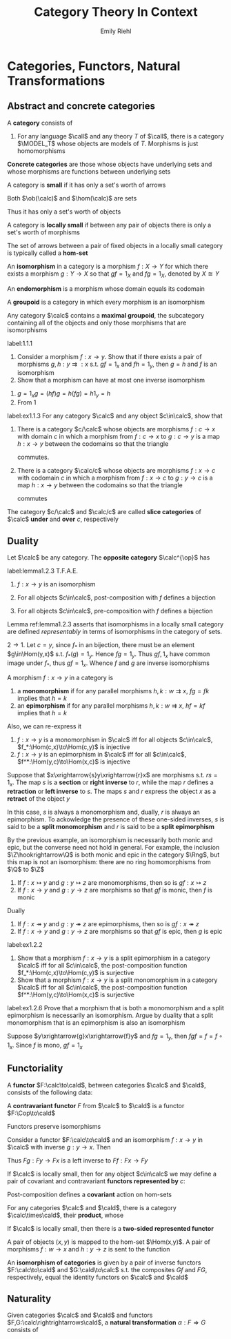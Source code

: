 #+TITLE: Category Theory In Context

#+AUTHOR: Emily Riehl
#+EXPORT_FILE_NAME: ../latex/CategoryTheoryInContext/CategoryTheoryInContext.tex
#+LATEX_HEADER: \graphicspath{{../../books/}}
#+LATEX_HEADER: \input{preamble.tex}
#+LATEX_HEADER: \def \MODEL {\textbf{MODEL}}
#+LATEX_HEADER: \def \Cop {\calc^{\op}}
#+LATEX_HEADER: \def \fop {f^{\op}}
#+LATEX_HEADER: \def \gop {g^{\op}}
#+LATEX_HEADER: \makeindex

* Categories, Functors, Natural Transformations
** Abstract and concrete categories
    #+ATTR_LATEX: :options []
    #+BEGIN_definition
    A *category* consists of
    * a collection of *objects* \(X,Y,Z,\dots\)
    * a collection of *morphisms* \(f,g,h,\dots\)


    so that
    * Each morphism has specified *domain* and *codomain* objects; the notation \(f:X\to Y\)
      signifies that \(f\) is a morphism with domain \(X\) and codomain \(Y\)
    * Each object has a designated *identity morphism* \(1_X:X\to X\)
    * For any pair of morphisms \(f,g\) with the codomain of \(f\) equal to the domain of \(g\),
      there exists a specified *composite morphism* \(gf\) whose domain is equal to the domain
      of \(f\) and whose codomain is equal to the codomain of \(g\), i.e., :
      \begin{equation*}
      f:X\to Y,\quad g:Y\to Z\hspace{0.7cm}\leadsto\hspace{0.7cm}gf:X\to Z
      \end{equation*}


    This data is subject to the following two axioms
    * For any \(f:X\to Y\), the composites \(1_Yf\) and \(f1_X\) are both equal to \(f\)
    * For any composable triple of morphisms \(f,g,h\), the composites \(h(gf)\) and \((hg)f\) are
      equal and hence denoted by \(hgf\).
      \begin{equation*}
      f:X\to Y,\quad g:Y\to Z,\quad h:Z\to W\hspace{0.7cm}\leadsto\hspace{0.7cm}hgf:X\to W
      \end{equation*}
    #+END_definition

    #+ATTR_LATEX: :options []
    #+BEGIN_examplle
    1. For any language \(\call\) and any theory \(T\) of \(\call\), there is a category \(\MODEL_T\) whose
       objects are models of \(T\). Morphisms is just homomorphisms
    #+END_examplle

    *Concrete categories* are those whose objects have underlying sets and whose morphisms are
    functions between underlying sets

    #+ATTR_LATEX: :options []
    #+BEGIN_definition
    A category is *small* if it has only a set's worth of arrows

    Both \(\ob(\calc)\) and \(\hom(\calc)\) are sets
    #+END_definition

    Thus it has only a set's worth of objects

    #+ATTR_LATEX: :options []
    #+BEGIN_definition
    A category is *locally small* if between any pair of objects there is only a set's worth of morphisms
    #+END_definition

    The set of arrows between a pair of fixed objects in a locally small category is typically
    called a *hom-set*


    #+ATTR_LATEX: :options []
    #+BEGIN_definition
    An *isomorphism* in a category is a morphism \(f:X\to Y\) for which there exists a
    morphism \(g:Y\to X\) so that \(gf=1_X\) and \(fg=1_X\), denoted by \(X\cong Y\)
    #+END_definition

    An *endomorphism* is a morphism whose domain equals its codomain

    #+ATTR_LATEX: :options []
    #+BEGIN_definition
    A *groupoid* is a category in which every morphism is an isomorphism
    #+END_definition

    #+ATTR_LATEX: :options []
    #+BEGIN_lemma
    Any category \(\calc\) contains a *maximal groupoid*, the subcategory containing all of the objects
    and only those morphisms that are isomorphisms
    #+END_lemma

    #+BEGIN_exercise
    label:1.1.1
    1. Consider a morphism \(f:x\to y\). Show that if there exists a pair of
       morphisms \(g,h:y\rightrightarrows:x\) s.t. \(gf=1_x\) and \(fh=1_y\), then \(g=h\) and \(f\)
       is an isomorphism
    2. Show that a morphism can have at most one inverse isomorphism
    #+END_exercise

    #+BEGIN_proof
    1. \(g=1_xg=(hf)g=h(fg)=h1_y=h\)
    2. From 1
    #+END_proof

    #+BEGIN_exercise
    label:ex1.1.3
    For any category \(\calc\) and any object \(c\in\calc\), show that
    1. There is a category \(c/\calc\) whose objects are morphisms \(f:c\to x\) with domain \(c\) in which
       a morphism from \(f:c\to x\) to \(g:c\to y\) is a map \(h:x\to y\) between the codomains so that
       the triangle
       \begin{center}\begin{tikzcd}[column sep=small]
       &c\ar[dl,"f"']\ar[dr,"g"]\\
       x\ar[rr,"h"']&&y
       \end{tikzcd}\end{center}
       commutes.
    2. There is a category \(\calc/c\) whose objects are morphisms \(f:x\to c\) with codomain \(c\) in which
       a morphism from \(f:x\to c\) to \(g:y\to c\) is a map \(h:x\to y\) between the codomains so that
       the triangle
       \begin{center}\begin{tikzcd}[column sep=small]
       x\ar[rr,"h"]\ar[dr,"f"']&&y\ar[dl,"g"]\\
       &c
       \end{tikzcd}\end{center}
       commutes


    The category \(c/\calc\) and \(\calc/c\) are called *slice categories* of \(\calc\) *under* and *over* \(c\), respectively
    #+END_exercise
** Duality
    #+ATTR_LATEX: :options []
    #+BEGIN_definition
    Let \(\calc\) be any category. The *opposite category* \(\calc^{\op}\) has
    * the same objects as in \(\calc\)
    * a morphism \(\fop\) in \(\Cop\) for each a morphism \(f\) in \(\calc\) so that the domain
      of \(\fop\) is defined to be the codomain of \(f\) and the codomain of \(\fop\) is defined to
      be the domain of \(f\)
    * For each object \(X\), the arrow \(1_X^{\op}\) serves as its identity in \(\Cop\)
    * A pair of morphisms \(\fop,\gop\) in \(\Cop\) is composable precisely when the pair \(g,f\) is
      composable in \(\calc\). We then define \(\gop\circ\fop\) to be \((f\circ g)^{\op}\): i.e.
      \begin{equation*}
      \dom(\fop)=\cod(f)=\dom(g)=\cod(\gop)
      \end{equation*}
    #+END_definition

    #+ATTR_LATEX: :options []
    #+BEGIN_lemma
    label:lemma1.2.3
    T.F.A.E.
    1. \(f:x\to y\) is an isomorphism
    2. For all objects \(c\in\calc\), post-composition with \(f\) defines a bijection
       \begin{equation*}
       f_*:\Hom(c,x)\to\Hom(c,y)
       \end{equation*}
    3. For all objects \(c\in\calc\), pre-composition with \(f\) defines a bijection
       \begin{equation*}
       f^*:\Hom(y,c)\to\Hom(x,c)
       \end{equation*}
    #+END_lemma

    Lemma ref:lemma1.2.3 asserts that isomorphisms in a locally small category are defined
    /representably/ in terms of isomorphisms in the category of sets.

    #+BEGIN_proof
    \(2\to 1\). Let \(c=y\), since \(f_*\) in an bijection, there must be an element \(g\in\Hom(y,x)\)
    s.t. \(f_*(g)=1_y\). Hence \(fg=1_y\). Thus \(gf,1_x\) have common image under \(f_*\),
    thus \(gf=1_x\). Whence \(f\) and \(g\) are inverse isomorphisms
    #+END_proof

    #+ATTR_LATEX: :options []
    #+BEGIN_definition
    A morphism \(f:x\to y\) in a category is
    1. a *monomorphism* if for any parallel morphisms \(h,k:w\rightrightarrows x\), \(fg=fk\) implies
       that \(h=k\)
    2. an *epimorphism* if for any parallel morphisms \(h,k:w\rightrightarrows x\), \(hf=kf\) implies
       that \(h=k\)
    #+END_definition

    Also, we can re-express it
    1. \(f:x\to y\) is a monomorphism in \(\calc\) iff for all
       objects \(c\in\calc\), \(f_*:\Hom(c,x)\to\Hom(c,y)\) is injective
    2. \(f:x\to y\) is an epimorphism in \(\calc\) iff for all \(c\in\calc\), \(f^*:\Hom(y,c)\to\Hom(x,c)\)  is
       injective


    #+ATTR_LATEX: :options []
    #+BEGIN_examplle
    Suppose that \(x\xrightarrow{s}y\xrightarrow{r}x\) are morphisms s.t. \(rs=1_x\). The map \(s\) is a *section* or *right
    inverse* to \(r\), while the map \(r\) defines a *retraction* or *left inverse* to \(s\). The
    maps \(s\) and \(r\) express the object \(x\) as a *retract* of the object \(y\)

    In this case, \(s\) is always a monomorphism and, dually, \(r\) is always an epimorphism. To
    ackowledge the presence of these one-sided inverses, \(s\) is said to be a *split monomorphism*
    and \(r\) is said to be a *split epimorphism*
    #+END_examplle

    #+ATTR_LATEX: :options []
    #+BEGIN_examplle
    By the previous example, an isomorphism is necessarily both monic and epic, but the converse
    need not hold in general. For example, the inclusion \(\Z\hookrightarrow\Q\) is both monic and epic in the
    category \(\Rng\), but this map is not an isomorphism: there are no ring homomorphisms
    from \(\Q\) to \(\Z\)
    #+END_examplle

    #+ATTR_LATEX: :options []
    #+BEGIN_lemma
    1. If \(f:x\rightarrowtail y\) and \(g:y\rightarrowtail z\) are monomorphisms, then so
       is \(gf:x\rightarrowtail z\)
    2. If \(f:x\to y\) and \(g:y\to z\) are morphisms so that \(gf\) is monic, then \(f\) is monic


    Dually
    1. If \(f:x\twoheadrightarrow y\) and \(g:y\twoheadrightarrow z\) are epimorphisms, then so
       is \(gf:x\twoheadrightarrow z\)
    2. If \(f:x\to y\) and \(g:y\to z\) are morphisms so that \(gf\) is epic, then \(g\) is epic
    #+END_lemma

    #+BEGIN_exercise
    label:ex1.2.2
    1. Show that a morphism \(f:x\to y\) is a split epimorphism in a category \(\calc\) iff for
       all \(c\in\calc\), the post-composition function \(f_*:\Hom(c,x)\to\Hom(c,y)\) is surjective
    2. Show that a morphism \(f:x\to y\) is a split monomorphism in a category \(\calc\) iff for
       all \(c\in\calc\), the post-composition function \(f^*:\Hom(y,c)\to\Hom(x,c)\) is surjective
    #+END_exercise

    #+BEGIN_exercise
    label:ex1.2.6
    Prove that a morphism that is both a monomorphism and a split epimorphism is necessarily an
    isomorphism. Argue by duality that a split monomorphism that is an epimorphism is also an isomorphism
    #+END_exercise

    #+BEGIN_proof
    Suppose \(y\xrightarrow{g}x\xrightarrow{f}y\) and \(fg=1_y\), then \(fgf=f=f\circ 1_x\). Since \(f\) is mono, \(gf=1_x\)
    #+END_proof
** Functoriality
    #+ATTR_LATEX: :options []
    #+BEGIN_definition
    A *functor* \(F:\calc\to\cald\), between categories \(\calc\) and \(\cald\), consists of the following data:
    * An object \(Fc\in\cald\), for each objects \(c\in\calc\)
    * A morphism \(Ff:Fc\to Fc'\in\cald\), for each morphism \(f:c\to c'\in\calc\)


    *Functoriality axioms*
    * For any composable pair \(f,g\in\calc\), \(Fg\circ Ff=F(g\circ f)\)
    * For each object \(c\in\calc\), \(F(1_c)=1_{Fc}\)
    #+END_definition

    #+ATTR_LATEX: :options []
    #+BEGIN_definition
    A *contravariant functor* \(F\) from \(\calc\) to \(\cald\) is a functor \(F:\Cop\to\cald\)
    * A morphism \(Ff:Fc'\to Fc\in\cald\) for each morphism \(f:c\to c'\in\calc\)
    * For any composable pair \(f,g\in\calc\), \(Ff\circ Fg=F(g\circ f)\)
    #+END_definition

    \begin{center}\begin{tikzcd}
    \Cop\ar[r,"F"]&\cald\\
    c\ar[r,mapsto]\ar[dd,"f"']&Fc\\
    {}\ar[r,mapsto]&{}\\
    c'\ar[r,mapsto]&Fc'\ar[uu,"Ff"']
    \end{tikzcd}\end{center}

    #+ATTR_LATEX: :options []
    #+BEGIN_lemma
    Functors preserve isomorphisms
    #+END_lemma

    #+BEGIN_proof
    Consider a functor \(F:\calc\to\cald\) and an isomorphism \(f:x\to y\) in \(\calc\) with inverse \(g:y\to x\).
    Then
    \begin{equation*}
    F(g)F(f)=F(gf)=F(1_x)=1_{Fx}
    \end{equation*}
    Thus \(Fg:Fy\to Fx\) is a left inverse to \(Ff:Fx\to Fy\)
    #+END_proof

    #+ATTR_LATEX: :options []
    #+BEGIN_definition
    If \(\calc\) is locally small, then for any object \(c\in\calc\) we may define a pair of covariant and
    contravariant *functors represented by* \(c\):
    \begin{center}\begin{tikzcd}[column sep=tiny]
    \calc\ar[rrr,"{\Hom(c,-)}"]&\quad&\quad&\Sets\\
    x\ar[dd,"f"']&\ar[r,mapsto]&{}&\Hom(c,x)\ar[dd,"f_*"]\\
    {}&\ar[r,mapsto]&{}&{}\\
    y&\ar[r,mapsto]&{}&\Hom(c,y)
    \end{tikzcd}\hspace{1cm}
    \begin{tikzcd}[column sep=tiny]
    \Cop\ar[rrr,"{\Hom(-,c)}"]&\quad&\quad&\Sets\\
    x\ar[dd,"f"']&\ar[r,mapsto]&{}&\Hom(x,c)\\
    {}&\ar[r,mapsto]&{}&{}\\
    y&\ar[r,mapsto]&{}&\Hom(y,c)\ar[uu,"f^*"]
    \end{tikzcd}
    \end{center}

    #+END_definition

    Post-composition defines a *covariant* action on hom-sets

    #+ATTR_LATEX: :options []
    #+BEGIN_definition
    For any categories \(\calc\) and \(\cald\), there is a category \(\calc\times\cald\), their *product*, whose
    * objects are ordered pairs \((c,d)\), where \(c\) is an object of \(\calc\) and \(d\) is an object
      of \(\cald\)
    * morphisms are ordered pairs \((f,g):(c,d)\to(c',d')\), where \(f:c\to c'\in\calc\) and \(g:d\to d'\in\cald\) and
    * in which composition and identities are defined componentwise
    #+END_definition

    #+ATTR_LATEX: :options []
    #+BEGIN_definition
    If \(\calc\) is locally small, then there is a *two-sided represented functor*
    \begin{equation*}
    \calc(-,-):\Cop\times\calc\to\Sets
    \end{equation*}
    A pair of objects \((x,y)\) is mapped to the hom-set \(\Hom(x,y)\). A pair of
    morphisms \(f:w\to x\) and \(h:y\to z\) is sent to the function
    \begin{center}\begin{tikzcd}
    \Hom(x,y)\ar[r,"{(f^*,h_*)}"]&\Hom(w,z)\\
    g\ar[r,mapsto]&hgf
    \end{tikzcd}\end{center}


    #+END_definition

    An *isomorphism of categories* is given by a pair of inverse functors \(F:\calc\to\cald\) and \(G:\cald\to\calc\) s.t.
    the composites \(Gf\) and \(FG\), respectively, equal the identity functors on \(\calc\) and \(\cald\)
** Naturality
    #+ATTR_LATEX: :options []
    #+BEGIN_definition
    Given categories \(\calc\) and \(\cald\) and functors \(F,G:\calc\rightrightarrows\cald\), a *natural
    transformation* \(\alpha:F\Rightarrow G\) consists of
    * an arrow \(\alpha_c:Fc\to Gc\) in \(\cald\) for each object \(c\in\calc\), the collection of which define the
      *components* of the natural transformation s.t. for any morphism \(f:c\to c'\) in \(\calc\), the
      following square of morphisms in \(\cald\)
      \begin{center}\begin{tikzcd}
      Fc\ar[r,"\alpha_c"]\ar[d,"Ff"']&Gc\ar[d,"Gf"]\\
      Fc'\ar[r,"\alpha_{c'}"']&Gc'
      \end{tikzcd}\end{center}
      *commutes*


    A *natural isomorphism* is a natural transformation \(\alpha:F\Rightarrow G\) in which every component \(\alpha_c\) is
    an isomorphism. In this case, the natural isomorphism may be depicted as \(\alpha:F\cong G\)

    \begin{center}\begin{tikzcd}
    A\ar[r,bend left=50,""{name=U}]\ar[r,bend right=50,""{name=D}]&B
    \ar[Rightarrow,from=U,to=D,yshift=-3pt,"\alpha"]
    \end{tikzcd}\end{center}

    #+END_definition
